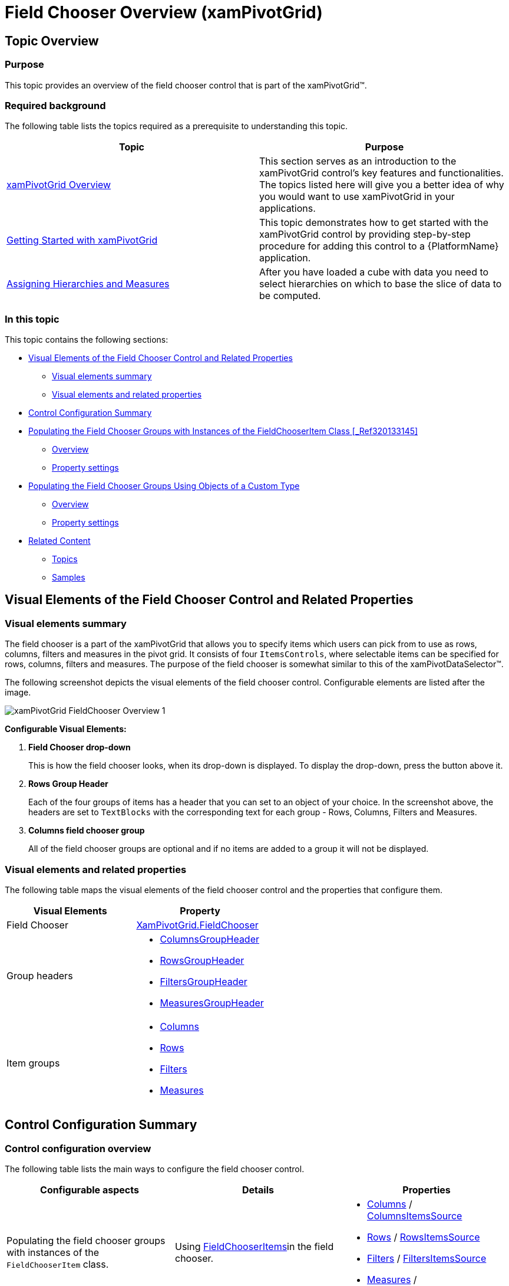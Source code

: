 ﻿////
|metadata|
{
    "name": "xampivotgrid-field-chooser-overview",
    "controlName": ["xamPivotGrid"],
    "tags": ["Drilldown","Getting Started","Grids"],
    "guid": "9757ebdd-178e-4ac0-9cce-e8ce9815a287",
    "buildFlags": [],
    "createdOn": "2016-05-25T18:21:58.1732942Z"
}
|metadata|
////

= Field Chooser Overview (xamPivotGrid)

== Topic Overview

=== Purpose

This topic provides an overview of the field chooser control that is part of the xamPivotGrid™.

=== Required background

The following table lists the topics required as a prerequisite to understanding this topic.

[options="header", cols="a,a"]
|====
|Topic|Purpose

| link:xampivotgrid-understanding-xampivotgrid.html[xamPivotGrid Overview]
|This section serves as an introduction to the xamPivotGrid control's key features and functionalities. The topics listed here will give you a better idea of why you would want to use xamPivotGrid in your applications.

| link:xampivotgrid-getting-started-with-xampivotgrid.html[Getting Started with xamPivotGrid]
|This topic demonstrates how to get started with the xamPivotGrid control by providing step-by-step procedure for adding this control to a {PlatformName} application.

| link:xampivotgrid-us-assigning-hierarchies-and-measures.html[Assigning Hierarchies and Measures]
|After you have loaded a cube with data you need to select hierarchies on which to base the slice of data to be computed.

|====

=== In this topic

This topic contains the following sections:

* <<_Ref320133128, Visual Elements of the Field Chooser Control and Related Properties >>

** <<_Ref320133132,Visual elements summary>>
** <<_Ref320133134,Visual elements and related properties>>

* <<_Ref320133137, Control Configuration Summary >>
* <<_Ref320195328, Populating the Field Chooser Groups with Instances of the FieldChooserItem Class >><<_Ref320133145,>>

** <<_Ref320133149,Overview>>
** <<_Ref320133153,Property settings>>

* <<_Ref320133158, Populating the Field Chooser Groups Using Objects of a Custom Type >>

** <<_Ref320133162,Overview>>
** <<_Ref320133164,Property settings>>

* <<_Ref320133172, Related Content >>

** <<_Ref320133175,Topics>>
** <<_Ref320133177,Samples>>

[[_Ref320133128]]
== Visual Elements of the Field Chooser Control and Related Properties

[[_Ref320133132]]
=== Visual elements summary

The field chooser is a part of the xamPivotGrid that allows you to specify items which users can pick from to use as rows, columns, filters and measures in the pivot grid. It consists of four `ItemsControls`, where selectable items can be specified for rows, columns, filters and measures. The purpose of the field chooser is somewhat similar to this of the xamPivotDataSelector™.

The following screenshot depicts the visual elements of the field chooser control. Configurable elements are listed after the image.

image::images/xamPivotGrid_FieldChooser_Overview_1.png[]

*Configurable Visual Elements:*

. *Field Chooser drop-down*
+
This is how the field chooser looks, when its drop-down is displayed. To display the drop-down, press the button above it.

. *Rows Group Header*
+
Each of the four groups of items has a header that you can set to an object of your choice. In the screenshot above, the headers are set to `TextBlocks` with the corresponding text for each group - Rows, Columns, Filters and Measures.

. *Columns field chooser group*
+
All of the field chooser groups are optional and if no items are added to a group it will not be displayed.

[[_Ref320133134]]
=== Visual elements and related properties

The following table maps the visual elements of the field chooser control and the properties that configure them.

[options="header", cols="a,a"]
|====
|Visual Elements|Property

|Field Chooser
| link:{ApiPlatform}controls.grids.xampivotgrid{ApiVersion}~infragistics.controls.grids.fieldchooser_members.html[XamPivotGrid.FieldChooser]

|Group headers
|
* link:{ApiPlatform}controls.grids.xampivotgrid{ApiVersion}~infragistics.controls.grids.fieldchooser~columnsgroupheader.html[ColumnsGroupHeader] 

* link:{ApiPlatform}controls.grids.xampivotgrid{ApiVersion}~infragistics.controls.grids.fieldchooser~rowsgroupheader.html[RowsGroupHeader] 

* link:{ApiPlatform}controls.grids.xampivotgrid{ApiVersion}~infragistics.controls.grids.fieldchooser~filtersgroupheader.html[FiltersGroupHeader] 

* link:{ApiPlatform}controls.grids.xampivotgrid{ApiVersion}~infragistics.controls.grids.fieldchooser~measuresgroupheader.html[MeasuresGroupHeader] 

|Item groups
|
* link:{ApiPlatform}controls.grids.xampivotgrid{ApiVersion}~infragistics.controls.grids.fieldchooser~columns.html[Columns] 

* link:{ApiPlatform}controls.grids.xampivotgrid{ApiVersion}~infragistics.controls.grids.fieldchooser~rows.html[Rows] 

* link:{ApiPlatform}controls.grids.xampivotgrid{ApiVersion}~infragistics.controls.grids.fieldchooser~filters.html[Filters] 

* link:{ApiPlatform}controls.grids.xampivotgrid{ApiVersion}~infragistics.controls.grids.fieldchooser~measures.html[Measures] 

|====

[[_Ref320133137]]
== Control Configuration Summary

[[_Ref320133139]]
=== Control configuration overview

The following table lists the main ways to configure the field chooser control.

[options="header", cols="a,a,a"]
|====
|Configurable aspects|Details|Properties

|Populating the field chooser groups with instances of the `FieldChooserItem` class.
|Using link:{ApiPlatform}controls.grids.xampivotgrid{ApiVersion}~infragistics.controls.grids.fieldchooseritem_members.html[FieldChooserItems]in the field chooser.
|
* link:{ApiPlatform}controls.grids.xampivotgrid{ApiVersion}~infragistics.controls.grids.fieldchooser~columns.html[Columns] / link:{ApiPlatform}controls.grids.xampivotgrid{ApiVersion}~infragistics.controls.grids.fieldchooser~columnsitemssource.html[ColumnsItemsSource] 

* link:{ApiPlatform}controls.grids.xampivotgrid{ApiVersion}~infragistics.controls.grids.fieldchooser~rows.html[Rows] / link:{ApiPlatform}controls.grids.xampivotgrid{ApiVersion}~infragistics.controls.grids.fieldchooser~rowsitemssource.html[RowsItemsSource] 

* link:{ApiPlatform}controls.grids.xampivotgrid{ApiVersion}~infragistics.controls.grids.fieldchooser~filters.html[Filters] / link:{ApiPlatform}controls.grids.xampivotgrid{ApiVersion}~infragistics.controls.grids.fieldchooser~filtersitemssource.html[FiltersItemsSource] 

* link:{ApiPlatform}controls.grids.xampivotgrid{ApiVersion}~infragistics.controls.grids.fieldchooser~measures.html[Measures] / link:{ApiPlatform}controls.grids.xampivotgrid{ApiVersion}~infragistics.controls.grids.fieldchooser~measuresitemssource.html[MeasuresItemsSource] 

|Populating the field chooser groups using objects of a custom type.
|Using custom type for items in the field chooser.
|
* link:{ApiPlatform}controls.grids.xampivotgrid{ApiVersion}~infragistics.controls.grids.fieldchooser~columns.html[Columns] / link:{ApiPlatform}controls.grids.xampivotgrid{ApiVersion}~infragistics.controls.grids.fieldchooser~columnsitemssource.html[ColumnsItemsSource] 

* link:{ApiPlatform}controls.grids.xampivotgrid{ApiVersion}~infragistics.controls.grids.fieldchooser~rows.html[Rows] / link:{ApiPlatform}controls.grids.xampivotgrid{ApiVersion}~infragistics.controls.grids.fieldchooser~rowsitemssource.html[RowsItemsSource] 

* link:{ApiPlatform}controls.grids.xampivotgrid{ApiVersion}~infragistics.controls.grids.fieldchooser~filters.html[Filters] / link:{ApiPlatform}controls.grids.xampivotgrid{ApiVersion}~infragistics.controls.grids.fieldchooser~filtersitemssource.html[FiltersItemsSource] 

* link:{ApiPlatform}controls.grids.xampivotgrid{ApiVersion}~infragistics.controls.grids.fieldchooser~measures.html[Measures] / link:{ApiPlatform}controls.grids.xampivotgrid{ApiVersion}~infragistics.controls.grids.fieldchooser~measuresitemssource.html[MeasuresItemsSource] 

* link:{ApiPlatform}controls.grids.xampivotgrid{ApiVersion}~infragistics.controls.grids.fieldchooser~fieldordinalmemberpath.html[FieldOrdinalMemberPath] 

* link:{ApiPlatform}controls.grids.xampivotgrid{ApiVersion}~infragistics.controls.grids.fieldchooser~fielduniquenamememberpath.html[FieldUniqueNameMemberPath] 

|====

[[_Ref320195328]]
== Populating the Field Chooser Groups with Instances of the FieldChooserItem Class

[[_Ref320133149]]
=== Overview

link:{ApiPlatform}controls.grids.xampivotgrid{ApiVersion}~infragistics.controls.grids.fieldchooseritem_members.html[FieldChooserItem] is a `ContentControl` and it is the default type for items of the link:{ApiPlatform}controls.grids.xampivotgrid{ApiVersion}~infragistics.controls.grids.fieldchoosergroup_members.html[FieldChooserGroups]. The relation between `FieldChooserItem` and `FieldChooserGroup` is similar to `ComboBoxItem` and `ComboBox` – if you add items from a custom type to a field chooser group each of them will be implicitly wrapped inside a `FieldChooserItem`.

The `FieldChooserItem` class exposes the link:{ApiPlatform}controls.grids.xampivotgrid{ApiVersion}~infragistics.controls.grids.fieldchooseritem~fielduniquename.html[FieldUniqueName] property which determines what hierarchy/measure the item corresponds to. For all groups except Measures, this property needs to be set to the `UniqueName` of the `Hierarchy` that you want to target. For measures, the `FieldUniqueName` should match the corresponding `UniqueName` property of the `Measure` you want to target.

[[_Ref320133153]]
=== Property settings

The following table maps the desired configuration to property settings.

[options="header", cols="a,a,a"]
|====
|In order to:
|Use this property:
|What to do:

.2+|Add items to the columns collection.
| link:{ApiPlatform}controls.grids.xampivotgrid{ApiVersion}~infragistics.controls.grids.fieldchooser~columns.html[Columns]
|Use its `Add` method to add `FieldChooserItems`. +
*OR* +
Specify the items in XAML inside the `Columns` property of the `FieldChooser`.

| link:{ApiPlatform}controls.grids.xampivotgrid{ApiVersion}~infragistics.controls.grids.fieldchooser~columnsitemssource.html[ColumnsItemsSource]
|Set this property to a collection of `FieldChooserItems`.

.2+|Add items to the filters collection.
| link:{ApiPlatform}controls.grids.xampivotgrid{ApiVersion}~infragistics.controls.grids.fieldchooser~filters.html[Filters]
|Use its `Add` method to add `FieldChooserItems`. +
*OR* +
Specify the items in XAML inside the `Filters` property of the `FieldChooser`.

| link:{ApiPlatform}controls.grids.xampivotgrid{ApiVersion}~infragistics.controls.grids.fieldchooser~filtersitemssource.html[FiltersItemsSource]
|Set this property to a collection of `FieldChooserItems`.

.2+|Add items to the rows collection.
| link:{ApiPlatform}controls.grids.xampivotgrid{ApiVersion}~infragistics.controls.grids.fieldchooser~rows.html[Rows]
|Use its `Add` method to add `FieldChooserItems`. +
*OR* +
Specify the items in XAML inside the `Rows` property of the `FieldChooser`.

| link:{ApiPlatform}controls.grids.xampivotgrid{ApiVersion}~infragistics.controls.grids.fieldchooser~rowsitemssource.html[RowsItemsSource]
|Set this property to a collection of `FieldChooserItems`.

.2|Add items to the measures collection.
| link:{ApiPlatform}controls.grids.xampivotgrid{ApiVersion}~infragistics.controls.grids.fieldchooser~measures.html[Measures]
|Use its `Add` method to add `FieldChooserItems`. +
*OR* +
Specify the items in XAML inside the `Measures` property of the `FieldChooser`.

| link:{ApiPlatform}controls.grids.xampivotgrid{ApiVersion}~infragistics.controls.grids.fieldchooser~measuresitemssource.html[MeasuresItemsSource]
|Set this property to a collection of `FieldChooserItems`.

|====

[[_Ref320133158]]
== Populating the Field Chooser Groups Using Objects of a Custom Type

[[_Ref320133162]]
=== Overview

When you want to use some custom class for the items in field chooser groups there are the following important requirements:

* The class must have a string property where the unique name string will be stored.
* You need to create mapping for the unique name property. To do so, you need to set the link:{ApiPlatform}controls.grids.xampivotgrid{ApiVersion}~infragistics.controls.grids.fieldchooser~fielduniquenamememberpath.html[FieldUniqueNameMemberPath] property of the `FieldChooser` to the name of the property in your class that holds the unique name string. For example, you have a `TestItem` class which has a string property called `HierarchyName`. Also assume that you have a `Hierarchy` with `UniqueName` `"[Seller].[Seller]"`. If you want to enable users to add/remove this hierarchy from the Columns area of the xamPivotGrid through the field chooser, you need to set the `FieldUniqueNameMemberPath` property of the field chooser to `HierarchyName`. Then you have to create a `TestItem` instance with its `HierarchyName` set to `[Seller].[Seller]` and add it to the column field group.

[[_Ref320133164]]
=== Property settings

The following table maps the desired configuration to property settings.

[options="header", cols="a,a,a"]
|====
|In order to:
|Use this property:
|What to do:

.2+|Add items to the columns collection.
| link:{ApiPlatform}controls.grids.xampivotgrid{ApiVersion}~infragistics.controls.grids.fieldchooser~columns.html[Columns]
|Use its `Add` method to add `FieldChooserItems`. +
*OR* +
Specify the items in XAML inside the `Columns` property of the `FieldChooser`.

| link:{ApiPlatform}controls.grids.xampivotgrid{ApiVersion}~infragistics.controls.grids.fieldchooser~columnsitemssource.html[ColumnsItemsSource]
|Set this property to a collection of `FieldChooserItems`.

.2+|Add items to the filters collection.
| link:{ApiPlatform}controls.grids.xampivotgrid{ApiVersion}~infragistics.controls.grids.fieldchooser~filters.html[Filters]
|Use its `Add` method to add `FieldChooserItems`. +
*OR* +
Specify the items in XAML inside the `Filters` property of the `FieldChooser`.

| link:{ApiPlatform}controls.grids.xampivotgrid{ApiVersion}~infragistics.controls.grids.fieldchooser~filtersitemssource.html[FiltersItemsSource]
|Set this property to a collection of `FieldChooserItems`.

.2+|Add items to the rows collection.
| link:{ApiPlatform}controls.grids.xampivotgrid{ApiVersion}~infragistics.controls.grids.fieldchooser~rows.html[Rows]
|Use its `Add` method to add `FieldChooserItems`. +
*OR* +
Specify the items in XAML inside the `Rows` property of the `FieldChooser`.

| link:{ApiPlatform}controls.grids.xampivotgrid{ApiVersion}~infragistics.controls.grids.fieldchooser~rowsitemssource.html[RowsItemsSource]
|Set this property to a collection of `FieldChooserItems`.

.2+|Add items to the measures collection.
| link:{ApiPlatform}controls.grids.xampivotgrid{ApiVersion}~infragistics.controls.grids.fieldchooser~measures.html[Measures]
|Use its `Add` method to add `FieldChooserItems`. +
*OR* +
Specify the items in XAML inside the `Measures` property of the `FieldChooser`.

| link:{ApiPlatform}controls.grids.xampivotgrid{ApiVersion}~infragistics.controls.grids.fieldchooser~measuresitemssource.html[MeasuresItemsSource]
|Set this property to a collection of `FieldChooserItems`.

|Instruct the field chooser which property of your class holds the unique name string.
| link:{ApiPlatform}controls.grids.xampivotgrid{ApiVersion}~infragistics.controls.grids.fieldchooser~fielduniquenamememberpath.html[FieldUniqueNameMemberPath]
|Set it to the name of the property of your class.

|Instruct the field chooser which property of your class holds a display name for the item.
| link:{ApiPlatform}controls.grids.xampivotgrid{ApiVersion}~infragistics.controls.grids.fieldchooser~displaymemberpath.html[DisplayMemberPath]
|Set it to the name of the property of your class.

|Instruct the field chooser which property of your class holds an integer value used for determining at what position the item is added to the target collection.
| link:{ApiPlatform}controls.grids.xampivotgrid{ApiVersion}~infragistics.controls.grids.fieldchooser~fieldordinalmemberpath.html[FieldOrdinalMemberPath]
|Set it to the name of the property of your class.

|====

[[_Ref320133172]]
== Related Content

[[_Ref320133175]]
=== Topics

The following topics provide additional information related to this topic.

[options="header", cols="a,a"]
|====
|Topic|Purpose

| link:xampivotgrid-field-chooser-implementing.html[Implementing the Field Chooser]
|This topic is a step-by-step walkthrough on using the field chooser control in the xamPivotGrid.

| link:xampivotgrid-field-chooser-property-reference.html[Field Chooser Property Reference]
|This is a list of the most notable API members relevant to the field chooser control.

| link:xampivotgrid-dataselector.html[DataSelector]
|This topic is an introduction to the xamPivotDataSelector™ control.

|====

[[_Ref320133177]]
=== Samples

The following samples provide additional information related to this topic.

[options="header", cols="a,a"]
|====
|Sample|Description

| link:{SamplesURL}/pivot-grid/field-chooser-from-xaml[Field Chooser from XAML] 

|This sample demonstrates how to specify items for the field chooser in XAML.

| link:{SamplesURL}/pivot-grid/field-chooser-bound-to-observablecollection[Field Chooser Bound to ObservableCollection] 

|This sample demonstrates the behavior of the Field Chooser when bound to ObservableCollections of hierarchies and measures.

|====